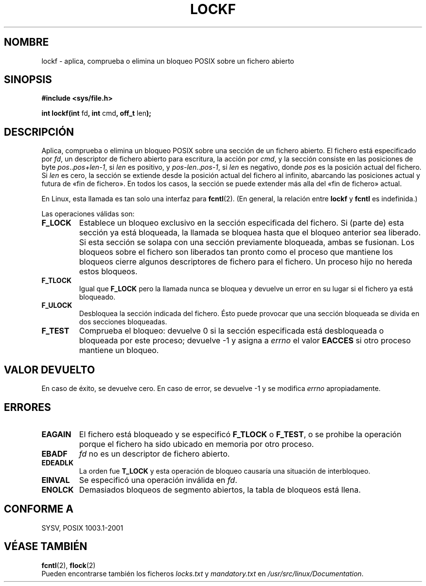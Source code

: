 .\" Copyright 1997 Nicolás Lichtmaier <nick@debian.org>
.\" Created Thu Aug  7 00:44:00 ART 1997
.\"
.\" This is free documentation; you can redistribute it and/or
.\" modify it under the terms of the GNU General Public License as
.\" published by the Free Software Foundation; either version 2 of
.\" the License, or (at your option) any later version.
.\"
.\" The GNU General Public License's references to "object code"
.\" and "executables" are to be interpreted as the output of any
.\" document formatting or typesetting system, including
.\" intermediate and printed output.
.\"
.\" This manual is distributed in the hope that it will be useful,
.\" but WITHOUT ANY WARRANTY; without even the implied warranty of
.\" MERCHANTABILITY or FITNESS FOR A PARTICULAR PURPOSE.  See the
.\" GNU General Public License for more details.
.\"
.\" Added section stuff, aeb, 2002-04-22.
.\"
.\" Traducido por Miguel Pérez Ibars <mpi79470@alu.um.es> el 6-agosto-2004
.\"
.TH LOCKF 3 "22 abril 2002" "Linux 2.0" "Manual del Programador de Linux"
.SH NOMBRE
lockf \- aplica, comprueba o elimina un bloqueo POSIX sobre un fichero abierto
.SH SINOPSIS
.B #include <sys/file.h>
.sp
.BR "int lockf(int " fd ", int " cmd ", off_t " len );
.SH DESCRIPCIÓN
Aplica, comprueba o elimina un bloqueo POSIX sobre una sección de un fichero abierto.
El fichero está especificado por
.IR fd ,
un descriptor de fichero abierto para escritura, la acción por
.IR cmd ,
y la sección consiste en las posiciones de byte
.IR pos .. pos+len-1 ,
si
.I len
es positivo, y
.IR pos-len .. pos-1 ,
si
.I len
es negativo, donde
.I pos
es la posición actual del fichero. Si
.I len
es cero, la sección se extiende desde la posición actual del
fichero al infinito, abarcando las posiciones actual y futura de «fin
de fichero». En todos los casos, la sección se puede extender más alla
del «fin de fichero» actual.
.LP
En Linux, esta llamada es tan solo una interfaz para
.BR fcntl (2).
(En general, la relación entre
.B lockf
y
.B fcntl
es indefinida.)
.LP
Las operaciones válidas son:
.TP
.B F_LOCK
Establece un bloqueo exclusivo en la sección especificada del fichero.
Si (parte de) esta sección ya está bloqueada, la llamada
se bloquea hasta que el bloqueo anterior sea liberado.
Si esta sección se solapa con una sección previamente bloqueada,
ambas se fusionan.
Los bloqueos sobre el fichero son liberados tan pronto como el proceso que
mantiene los bloqueos cierre algunos descriptores de fichero para el fichero.
Un proceso hijo no hereda estos bloqueos.
.TP
.B F_TLOCK
Igual que
.B F_LOCK
pero la llamada nunca se bloquea y devuelve un error en su lugar si el
fichero ya está bloqueado.
.TP
.B F_ULOCK
Desbloquea la sección indicada del fichero.
Ésto puede provocar que una sección bloqueada se divida en dos secciones bloqueadas.
.TP
.B F_TEST
Comprueba el bloqueo: devuelve 0 si la sección especificada
está desbloqueada o bloqueada por este proceso; devuelve \-1 y asigna a
.I errno
el valor
.B EACCES
si otro proceso mantiene un bloqueo.
.SH "VALOR DEVUELTO"
En caso de éxito, se devuelve cero. En caso de error, se devuelve \-1 y
se modifica
.I errno
apropiadamente.
.SH ERRORES
.TP
.B EAGAIN
El fichero está bloqueado y se especificó
.B F_TLOCK
o
.BR F_TEST ,
o se prohibe la operación porque el fichero ha sido
ubicado en memoria por otro proceso.
.TP
.B EBADF
.I fd
no es un descriptor de fichero abierto.
.TP
.B EDEADLK
La orden fue
.B T_LOCK
y esta operación de bloqueo causaría una situación de interbloqueo.
.TP
.B EINVAL
Se especificó una operación inválida en
.IR fd .
.TP
.B ENOLCK
Demasiados bloqueos de segmento abiertos, la tabla de bloqueos está
llena.
.SH "CONFORME A"
SYSV, POSIX 1003.1-2001
.SH "VÉASE TAMBIÉN"
.BR fcntl (2),
.BR flock (2)
.br
Pueden encontrarse también los ficheros
.I locks.txt
y
.I mandatory.txt
en
.IR /usr/src/linux/Documentation .

